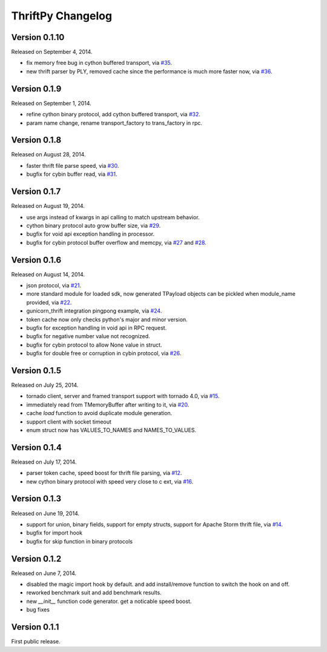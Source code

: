 ThriftPy Changelog
==================

Version 0.1.10
--------------

Released on September 4, 2014.

- fix memory free bug in cython buffered transport, via `#35`_.
- new thrift parser by PLY, removed cache since the performance is much more
  faster now, via `#36`_.

.. _`#35`: https://github.com/eleme/thriftpy/pull/35
.. _`#36`: https://github.com/eleme/thriftpy/pull/36


Version 0.1.9
-------------

Released on September 1, 2014.

- refine cython binary protocol, add cython buffered transport, via `#32`_.
- param name change, rename transport_factory to trans_factory in rpc.

.. _`#32`: https://github.com/eleme/thriftpy/pull/32


Version 0.1.8
-------------

Released on August 28, 2014.

- faster thrift file parse speed, via `#30`_.
- bugfix for cybin buffer read, via `#31`_.

.. _`#30`: https://github.com/eleme/thriftpy/pull/30
.. _`#31`: https://github.com/eleme/thriftpy/pull/31


Version 0.1.7
-------------

Released on August 19, 2014.

- use args instead of kwargs in api calling to match upstream behavior.
- cython binary protocol auto grow buffer size, via `#29`_.
- bugfix for void api exception handling in processor.
- bugfix for cybin protocol buffer overflow and memcpy, via `#27`_ and `#28`_.

.. _`#27`: https://github.com/eleme/thriftpy/pull/27
.. _`#28`: https://github.com/eleme/thriftpy/pull/28
.. _`#29`: https://github.com/eleme/thriftpy/pull/29


Version 0.1.6
-------------

Released on August 14, 2014.

- json protocol, via `#21`_.
- more standard module for loaded sdk, now generated TPayload objects can
  be pickled when module_name provided, via `#22`_.
- gunicorn_thrift integration pingpong example, via `#24`_.
- token cache now only checks python's major and minor version.
- bugfix for exception handling in void api in RPC request.
- bugfix for negative number value not recognized.
- bugfix for cybin protocol to allow None value in struct.
- bugfix for double free or corruption in cybin protocol, via `#26`_.

.. _`#21`: https://github.com/eleme/thriftpy/pull/21
.. _`#22`: https://github.com/eleme/thriftpy/pull/22
.. _`#24`: https://github.com/eleme/thriftpy/pull/24
.. _`#26`: https://github.com/eleme/thriftpy/pull/26


Version 0.1.5
-------------

Released on July 25, 2014.

- tornado client, server and framed transport support with tornado 4.0,
  via `#15`_.
- immediately read from TMemoryBuffer after writing to it, via `#20`_.
- cache `load` function to avoid duplicate module generation.
- support client with socket timeout
- enum struct now has VALUES_TO_NAMES and NAMES_TO_VALUES.

.. _`#15`: https://github.com/eleme/thriftpy/pull/15
.. _`#20`: https://github.com/eleme/thriftpy/pull/20


Version 0.1.4
-------------

Released on July 17, 2014.

- parser token cache, speed boost for thrift file parsing, via `#12`_.
- new cython binary protocol with speed very close to c ext, via `#16`_.

.. _`#12`: https://github.com/eleme/thriftpy/pull/14
.. _`#16`: https://github.com/eleme/thriftpy/pull/14


Version 0.1.3
-------------

Released on June 19, 2014.

- support for union, binary fields, support for empty structs,
  support for Apache Storm thrift file, via `#14`_.
- bugfix for import hook
- bugfix for skip function in binary protocols

.. _`#14`: https://github.com/eleme/thriftpy/pull/14


Version 0.1.2
-------------

Released on June 7, 2014.

- disabled the magic import hook by default. and add install/remove
  function to switch the hook on and off.
- reworked benchmark suit and add benchmark results.
- new `__init__` function code generator. get a noticable speed boost.
- bug fixes


Version 0.1.1
-------------

First public release.

